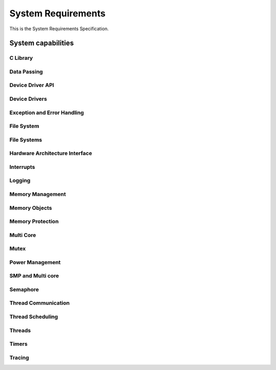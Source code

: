 
=====================
System  Requirements
=====================

This is the System Requirements Specification.

System capabilities
=====================

C Library
---------

.. item:: ZEP-2 Support Subset of Standard C Library
    :fulfilled_by: ZEP-12 ZEP-13 ZEP-14 ZEP-15 ZEP-16 ZEP-17 ZEP-18 ZEP-19 ZEP-20 ZEP-21 ZEP-22 

    The Zephyr RTOS shall support a subset of the standard C library.


Data Passing
------------


Device Driver API
-----------------


Device Drivers
--------------

.. item:: ZEP-36 Device Driver Abstraction

    The Zephyr RTOS shall provide a framework for managing device drivers and peripherals.


Exception and Error Handling
----------------------------

.. item:: ZEP-37 Fatal error and exception handling

    The Zephyr RTOS shall provide a framework for error and exception handling.


File System
-----------


File Systems
------------

.. item:: ZEP-38 Common File system operation support

    The Zephyr RTOS shall provide a framework for managing file system access.


Hardware Architecture Interface
-------------------------------

.. item:: ZEP-1 Architecture Layer Interface
    :fulfilled_by: ZEP-8 ZEP-9 ZEP-10 ZEP-11 ZEP-3 

    The Zephyr RTOS shall provide a framework to communicate with a set of hardware architectural services.

.. item:: ZEP-3 Support multiprocessor management

    The Zephyr RTOS shall support symmetric multiprocessing on multiple cores.


Interrupts
----------

.. item:: ZEP-39 Interrupt Service Routine

    The Zephyr RTOS shall provide a framework for interrupt management.


Logging
-------

.. item:: ZEP-40 Logging

    The Zephyr RTOS shall provide a framework for logging events.


Memory Management
-----------------

.. item:: ZEP-41 Memory Management framework

    The Zephyr RTOS shall support a memory management framework.


Memory Objects
--------------


Memory Protection
-----------------


Multi Core
----------


Mutex
-----

.. item:: ZEP-43 Mutex

    The Zephyr RTOS shall provide an interface for managing communication between threads.


Power Management
----------------

.. item:: ZEP-42 Power Management

    The Zephyr RTOS shall provide an interface to control hardware power states.


SMP and Multi core
------------------

.. item:: ZEP-44 Multiple CPU scheduling

    The Zephyr RTOS shall support scheduling of threads on multiple hardware CPUs.

.. item:: ZEP-4 Scheduling

    The Zephyr RTOS shall provide an interface to assign a thread to a specific CPU.


Semaphore
---------

.. item:: ZEP-99 Counting Semaphore
    :fulfilled_by: ZEP-12001 ZEP-12002 ZEP-12004 ZEP-12005 ZEP-12006 ZEP-12007 ZEP-12008 ZEP-12009 ZEP-12010 ZEP-12011 ZEP-12012 ZEP-12013 ZEP-12014 ZEP-12015 ZEP-12023 ZEP-12024 ZEP-12025 

    The system shall implement a semaphore synchronization primitive for coordinating access to shared resources among multiple threads.


Thread Communication
--------------------


Thread Scheduling
-----------------


Threads
-------

.. item:: ZEP-123 Thread support
    :fulfilled_by: ZEP-112 

    The Zephyr RTOS shall support threads.

.. item:: ZEP-5 Thread management
    :fulfilled_by: ZEP-23 ZEP-108 ZEP-109 ZEP-110 ZEP-111 ZEP-124 ZEP-98 ZEP-25 ZEP-26 ZEP-125 ZEP-126 

    The Zephyr RTOS shall provide a framework for managing multiple threads of execution.

.. item:: ZEP-122 Thread priority
    :fulfilled_by: ZEP-107 

    Threads shall have a priority.


Timers
------

.. item:: ZEP-6 Timers
    :fulfilled_by: ZEP-27 ZEP-28 

    The Zephyr RTOS shall provide a framework for managing time-based events.


Tracing
-------

.. item:: ZEP-7 Tracing

    Zepyhr shall provide a framework mechanism for tracing low level system operations  (NOTE: system calls, interrupts, kernel calls, thread, synchronization, etc.).

